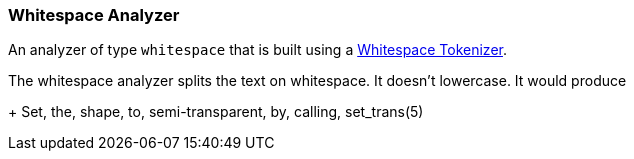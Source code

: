 [[analysis-whitespace-analyzer]]
=== Whitespace Analyzer

An analyzer of type `whitespace` that is built using a
<<analysis-whitespace-tokenizer,Whitespace
Tokenizer>>.

The whitespace analyzer splits ((("whitespace analyzer")))the text on whitespace. It doesn't
lowercase. It would produce
+
    Set, the, shape, to, semi-transparent, by, calling, set_trans(5)
